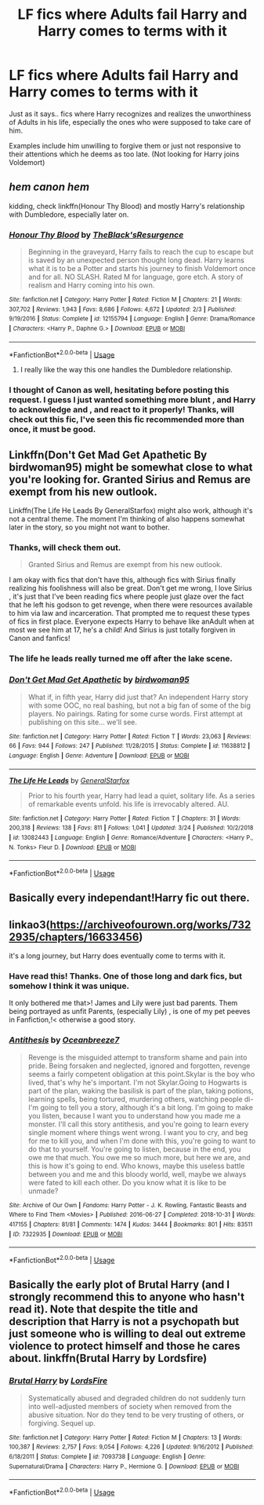 #+TITLE: LF fics where Adults fail Harry and Harry comes to terms with it

* LF fics where Adults fail Harry and Harry comes to terms with it
:PROPERTIES:
:Score: 82
:DateUnix: 1565662412.0
:DateShort: 2019-Aug-13
:FlairText: Request
:END:
Just as it says.. fics where Harry recognizes and realizes the unworthiness of Adults in his life, especially the ones who were supposed to take care of him.

Examples include him unwilling to forgive them or just not responsive to their attentions which he deems as too late. (Not looking for Harry joins Voldemort)


** /hem canon hem/

kidding, check linkffn(Honour Thy Blood) and mostly Harry's relationship with Dumbledore, especially later on.
:PROPERTIES:
:Author: nauze18
:Score: 28
:DateUnix: 1565672655.0
:DateShort: 2019-Aug-13
:END:

*** [[https://www.fanfiction.net/s/12155794/1/][*/Honour Thy Blood/*]] by [[https://www.fanfiction.net/u/8024050/TheBlack-sResurgence][/TheBlack'sResurgence/]]

#+begin_quote
  Beginning in the graveyard, Harry fails to reach the cup to escape but is saved by an unexpected person thought long dead. Harry learns what it is to be a Potter and starts his journey to finish Voldemort once and for all. NO SLASH. Rated M for language, gore etch. A story of realism and Harry coming into his own.
#+end_quote

^{/Site/:} ^{fanfiction.net} ^{*|*} ^{/Category/:} ^{Harry} ^{Potter} ^{*|*} ^{/Rated/:} ^{Fiction} ^{M} ^{*|*} ^{/Chapters/:} ^{21} ^{*|*} ^{/Words/:} ^{307,702} ^{*|*} ^{/Reviews/:} ^{1,943} ^{*|*} ^{/Favs/:} ^{8,686} ^{*|*} ^{/Follows/:} ^{4,672} ^{*|*} ^{/Updated/:} ^{2/3} ^{*|*} ^{/Published/:} ^{9/19/2016} ^{*|*} ^{/Status/:} ^{Complete} ^{*|*} ^{/id/:} ^{12155794} ^{*|*} ^{/Language/:} ^{English} ^{*|*} ^{/Genre/:} ^{Drama/Romance} ^{*|*} ^{/Characters/:} ^{<Harry} ^{P.,} ^{Daphne} ^{G.>} ^{*|*} ^{/Download/:} ^{[[http://www.ff2ebook.com/old/ffn-bot/index.php?id=12155794&source=ff&filetype=epub][EPUB]]} ^{or} ^{[[http://www.ff2ebook.com/old/ffn-bot/index.php?id=12155794&source=ff&filetype=mobi][MOBI]]}

--------------

*FanfictionBot*^{2.0.0-beta} | [[https://github.com/tusing/reddit-ffn-bot/wiki/Usage][Usage]]
:PROPERTIES:
:Author: FanfictionBot
:Score: 4
:DateUnix: 1565672670.0
:DateShort: 2019-Aug-13
:END:

**** I really like the way this one handles the Dumbledore relationship.
:PROPERTIES:
:Author: Lil_Pander
:Score: 2
:DateUnix: 1565682001.0
:DateShort: 2019-Aug-13
:END:


*** I thought of Canon as well, hesitating before posting this request. I guess I just wanted something more blunt , and Harry to acknowledge and , and react to it properly! Thanks, will check out this fic, I've seen this fic recommended more than once, it must be good.
:PROPERTIES:
:Score: 2
:DateUnix: 1565737455.0
:DateShort: 2019-Aug-14
:END:


** Linkffn(Don't Get Mad Get Apathetic By birdwoman95) might be somewhat close to what you're looking for. Granted Sirius and Remus are exempt from his new outlook.

Linkffn(The Life He Leads By GeneralStarfox) might also work, although it's not a central theme. The moment I'm thinking of also happens somewhat later in the story, so you might not want to bother.
:PROPERTIES:
:Author: Faeriniel
:Score: 9
:DateUnix: 1565672593.0
:DateShort: 2019-Aug-13
:END:

*** Thanks, will check them out.

#+begin_quote
  Granted Sirius and Remus are exempt from his new outlook.
#+end_quote

I am okay with fics that don't have this, although fics with Sirius finally realizing his foolishness will also be great. Don't get me wrong, I love Sirius , it's just that I've been reading fics where people just glaze over the fact that he left his godson to get revenge, when there were resources available to him via law and incarceration. That prompted me to request these types of fics in first place. Everyone expects Harry to behave like anAdult when at most we see him at 17, he's a child! And Sirius is just totally forgiven in Canon and fanfics!
:PROPERTIES:
:Score: 2
:DateUnix: 1565737949.0
:DateShort: 2019-Aug-14
:END:


*** The life he leads really turned me off after the lake scene.
:PROPERTIES:
:Author: CuriousLurkerPresent
:Score: 2
:DateUnix: 1565759235.0
:DateShort: 2019-Aug-14
:END:


*** [[https://www.fanfiction.net/s/11638812/1/][*/Don't Get Mad Get Apathetic/*]] by [[https://www.fanfiction.net/u/1986652/birdwoman95][/birdwoman95/]]

#+begin_quote
  What if, in fifth year, Harry did just that? An independent Harry story with some OOC, no real bashing, but not a big fan of some of the big players. No pairings. Rating for some curse words. First attempt at publishing on this site... we'll see.
#+end_quote

^{/Site/:} ^{fanfiction.net} ^{*|*} ^{/Category/:} ^{Harry} ^{Potter} ^{*|*} ^{/Rated/:} ^{Fiction} ^{T} ^{*|*} ^{/Words/:} ^{23,063} ^{*|*} ^{/Reviews/:} ^{66} ^{*|*} ^{/Favs/:} ^{944} ^{*|*} ^{/Follows/:} ^{247} ^{*|*} ^{/Published/:} ^{11/28/2015} ^{*|*} ^{/Status/:} ^{Complete} ^{*|*} ^{/id/:} ^{11638812} ^{*|*} ^{/Language/:} ^{English} ^{*|*} ^{/Genre/:} ^{Adventure} ^{*|*} ^{/Download/:} ^{[[http://www.ff2ebook.com/old/ffn-bot/index.php?id=11638812&source=ff&filetype=epub][EPUB]]} ^{or} ^{[[http://www.ff2ebook.com/old/ffn-bot/index.php?id=11638812&source=ff&filetype=mobi][MOBI]]}

--------------

[[https://www.fanfiction.net/s/13082443/1/][*/The Life He Leads/*]] by [[https://www.fanfiction.net/u/6194118/GeneralStarfox][/GeneralStarfox/]]

#+begin_quote
  Prior to his fourth year, Harry had lead a quiet, solitary life. As a series of remarkable events unfold. his life is irrevocably altered. AU.
#+end_quote

^{/Site/:} ^{fanfiction.net} ^{*|*} ^{/Category/:} ^{Harry} ^{Potter} ^{*|*} ^{/Rated/:} ^{Fiction} ^{T} ^{*|*} ^{/Chapters/:} ^{31} ^{*|*} ^{/Words/:} ^{200,318} ^{*|*} ^{/Reviews/:} ^{138} ^{*|*} ^{/Favs/:} ^{811} ^{*|*} ^{/Follows/:} ^{1,041} ^{*|*} ^{/Updated/:} ^{3/24} ^{*|*} ^{/Published/:} ^{10/2/2018} ^{*|*} ^{/id/:} ^{13082443} ^{*|*} ^{/Language/:} ^{English} ^{*|*} ^{/Genre/:} ^{Romance/Adventure} ^{*|*} ^{/Characters/:} ^{<Harry} ^{P.,} ^{N.} ^{Tonks>} ^{Fleur} ^{D.} ^{*|*} ^{/Download/:} ^{[[http://www.ff2ebook.com/old/ffn-bot/index.php?id=13082443&source=ff&filetype=epub][EPUB]]} ^{or} ^{[[http://www.ff2ebook.com/old/ffn-bot/index.php?id=13082443&source=ff&filetype=mobi][MOBI]]}

--------------

*FanfictionBot*^{2.0.0-beta} | [[https://github.com/tusing/reddit-ffn-bot/wiki/Usage][Usage]]
:PROPERTIES:
:Author: FanfictionBot
:Score: 2
:DateUnix: 1565672618.0
:DateShort: 2019-Aug-13
:END:


** Basically every independant!Harry fic out there.
:PROPERTIES:
:Author: BookAddiction1
:Score: 4
:DateUnix: 1565708090.0
:DateShort: 2019-Aug-13
:END:


** linkao3([[https://archiveofourown.org/works/7322935/chapters/16633456]])

it's a long journey, but Harry does eventually come to terms with it.
:PROPERTIES:
:Author: TimeTurner394
:Score: 2
:DateUnix: 1565735306.0
:DateShort: 2019-Aug-14
:END:

*** Have read this! Thanks. One of those long and dark fics, but somehow I think it was unique.

It only bothered me that>! James and Lily were just bad parents. Them being portrayed as unfit Parents, (especially Lily) , is one of my pet peeves in Fanfiction,!< otherwise a good story.
:PROPERTIES:
:Score: 2
:DateUnix: 1565743689.0
:DateShort: 2019-Aug-14
:END:


*** [[https://archiveofourown.org/works/7322935][*/Antithesis/*]] by [[https://www.archiveofourown.org/users/Oceanbreeze7/pseuds/Oceanbreeze7][/Oceanbreeze7/]]

#+begin_quote
  Revenge is the misguided attempt to transform shame and pain into pride. Being forsaken and neglected, ignored and forgotten, revenge seems a fairly competent obligation at this point.Skylar is the boy who lived, that's why he's important. I'm not Skylar.Going to Hogwarts is part of the plan, waking the basilisk is part of the plan, taking potions, learning spells, being tortured, murdering others, watching people di-   I'm going to tell you a story, although it's a bit long. I'm going to make you listen, because I want you to understand how you made me a monster. I'll call this story antithesis, and you're going to learn every single moment where things went wrong. I want you to cry, and beg for me to kill you, and when I'm done with this, you're going to want to do that to yourself. You're going to listen, because in the end, you owe me that much. You owe me so much more, but here we are, and this is how it's going to end. Who knows, maybe this useless battle between you and me and this bloody world, well, maybe we always were fated to kill each other. Do you know what it is like to be unmade?
#+end_quote

^{/Site/:} ^{Archive} ^{of} ^{Our} ^{Own} ^{*|*} ^{/Fandoms/:} ^{Harry} ^{Potter} ^{-} ^{J.} ^{K.} ^{Rowling,} ^{Fantastic} ^{Beasts} ^{and} ^{Where} ^{to} ^{Find} ^{Them} ^{<Movies>} ^{*|*} ^{/Published/:} ^{2016-06-27} ^{*|*} ^{/Completed/:} ^{2018-10-31} ^{*|*} ^{/Words/:} ^{417155} ^{*|*} ^{/Chapters/:} ^{81/81} ^{*|*} ^{/Comments/:} ^{1474} ^{*|*} ^{/Kudos/:} ^{3444} ^{*|*} ^{/Bookmarks/:} ^{801} ^{*|*} ^{/Hits/:} ^{83511} ^{*|*} ^{/ID/:} ^{7322935} ^{*|*} ^{/Download/:} ^{[[https://archiveofourown.org/downloads/7322935/Antithesis.epub?updated_at=1555338064][EPUB]]} ^{or} ^{[[https://archiveofourown.org/downloads/7322935/Antithesis.mobi?updated_at=1555338064][MOBI]]}

--------------

*FanfictionBot*^{2.0.0-beta} | [[https://github.com/tusing/reddit-ffn-bot/wiki/Usage][Usage]]
:PROPERTIES:
:Author: FanfictionBot
:Score: 1
:DateUnix: 1565735329.0
:DateShort: 2019-Aug-14
:END:


** Basically the early plot of Brutal Harry (and I strongly recommend this to anyone who hasn't read it). Note that despite the title and description that Harry is not a psychopath but just someone who is willing to deal out extreme violence to protect himself and those he cares about. linkffn(Brutal Harry by Lordsfire)
:PROPERTIES:
:Author: the__pov
:Score: 1
:DateUnix: 1565697887.0
:DateShort: 2019-Aug-13
:END:

*** [[https://www.fanfiction.net/s/7093738/1/][*/Brutal Harry/*]] by [[https://www.fanfiction.net/u/2503838/LordsFire][/LordsFire/]]

#+begin_quote
  Systematically abused and degraded children do not suddenly turn into well-adjusted members of society when removed from the abusive situation. Nor do they tend to be very trusting of others, or forgiving. Sequel up.
#+end_quote

^{/Site/:} ^{fanfiction.net} ^{*|*} ^{/Category/:} ^{Harry} ^{Potter} ^{*|*} ^{/Rated/:} ^{Fiction} ^{M} ^{*|*} ^{/Chapters/:} ^{13} ^{*|*} ^{/Words/:} ^{100,387} ^{*|*} ^{/Reviews/:} ^{2,757} ^{*|*} ^{/Favs/:} ^{9,054} ^{*|*} ^{/Follows/:} ^{4,226} ^{*|*} ^{/Updated/:} ^{9/16/2012} ^{*|*} ^{/Published/:} ^{6/18/2011} ^{*|*} ^{/Status/:} ^{Complete} ^{*|*} ^{/id/:} ^{7093738} ^{*|*} ^{/Language/:} ^{English} ^{*|*} ^{/Genre/:} ^{Supernatural/Drama} ^{*|*} ^{/Characters/:} ^{Harry} ^{P.,} ^{Hermione} ^{G.} ^{*|*} ^{/Download/:} ^{[[http://www.ff2ebook.com/old/ffn-bot/index.php?id=7093738&source=ff&filetype=epub][EPUB]]} ^{or} ^{[[http://www.ff2ebook.com/old/ffn-bot/index.php?id=7093738&source=ff&filetype=mobi][MOBI]]}

--------------

*FanfictionBot*^{2.0.0-beta} | [[https://github.com/tusing/reddit-ffn-bot/wiki/Usage][Usage]]
:PROPERTIES:
:Author: FanfictionBot
:Score: 2
:DateUnix: 1565697903.0
:DateShort: 2019-Aug-13
:END:
